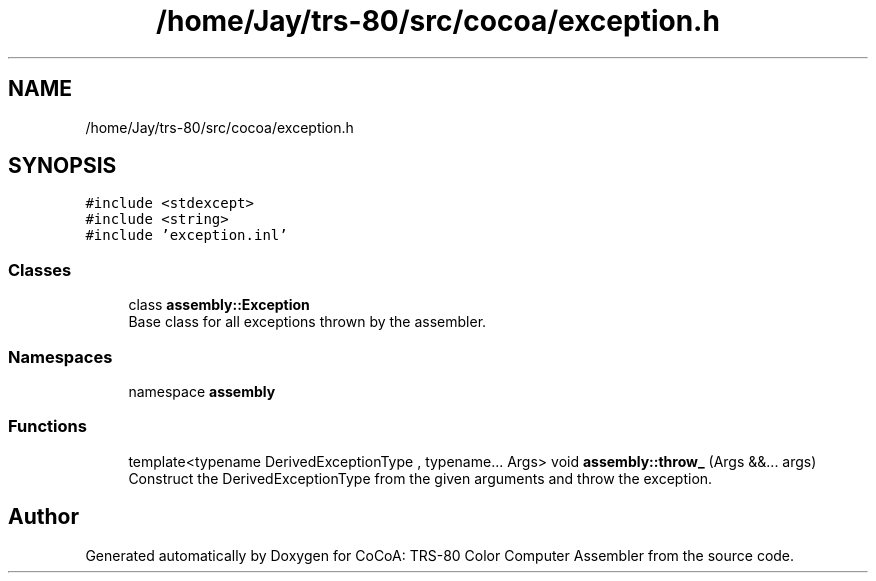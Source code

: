.TH "/home/Jay/trs-80/src/cocoa/exception.h" 3 "Sat Aug 20 2022" "CoCoA: TRS-80 Color Computer Assembler" \" -*- nroff -*-
.ad l
.nh
.SH NAME
/home/Jay/trs-80/src/cocoa/exception.h
.SH SYNOPSIS
.br
.PP
\fC#include <stdexcept>\fP
.br
\fC#include <string>\fP
.br
\fC#include 'exception\&.inl'\fP
.br

.SS "Classes"

.in +1c
.ti -1c
.RI "class \fBassembly::Exception\fP"
.br
.RI "Base class for all exceptions thrown by the assembler\&. "
.in -1c
.SS "Namespaces"

.in +1c
.ti -1c
.RI "namespace \fBassembly\fP"
.br
.in -1c
.SS "Functions"

.in +1c
.ti -1c
.RI "template<typename DerivedExceptionType , typename\&.\&.\&. Args> void \fBassembly::throw_\fP (Args &&\&.\&.\&. args)"
.br
.RI "Construct the DerivedExceptionType from the given arguments and throw the exception\&. "
.in -1c
.SH "Author"
.PP 
Generated automatically by Doxygen for CoCoA: TRS-80 Color Computer Assembler from the source code\&.
